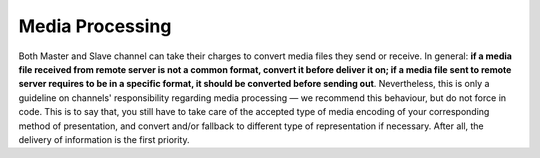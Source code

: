 Media Processing
================

Both Master and Slave channel can take their charges
to convert media files they send or receive. In general:
**if a media file received from remote server is not a
common format, convert it before deliver it on; if a
media file sent to remote server requires to be in a
specific format, it should be converted before sending
out**. Nevertheless, this is only a guideline on
channels' responsibility regarding media processing —
we recommend this behaviour, but do not force in
code. This is to say that, you still have to take care
of the accepted type of media encoding of your
corresponding method of presentation, and convert and/or
fallback to different type of representation if necessary.
After all, the delivery of information is the first
priority.

.. TODO: List common media encodings.